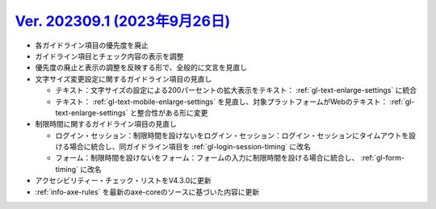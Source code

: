 .. _ver-202309-1:

**********************************************************************************************
`Ver. 202309.1 (2023年9月26日) <https://github.com/freee/a11y-guidelines/releases/202309.1>`__
**********************************************************************************************

*  各ガイドライン項目の優先度を廃止
*  ガイドライン項目とチェック内容の表示を調整
*  優先度の廃止と表示の調整を反映する形で、全般的に文言を見直し
*  文字サイズ変更設定に関するガイドライン項目の見直し

   -  テキスト：文字サイズの設定による200パーセントの拡大表示をテキスト： :ref:`gl-text-enlarge-settings` に統合
   -  テキスト： :ref:`gl-text-mobile-enlarge-settings` を見直し、対象プラットフォームがWebのテキスト： :ref:`gl-text-enlarge-settings` と整合性がある形に変更

*  制限時間に関するガイドライン項目の見直し

   -  ログイン・セッション：制限時間を設けないをログイン・セッション：ログイン・セッションにタイムアウトを設ける場合に統合し、同ガイドライン項目を :ref:`gl-login-session-timing` に改名
   -  フォーム：制限時間を設けないをフォーム：フォームの入力に制限時間を設ける場合に統合し、 :ref:`gl-form-timing` に改名

*  アクセシビリティー・チェック・リストをV4.3.0に更新
*  :ref:`info-axe-rules` を最新のaxe-coreのソースに基づいた内容に更新

